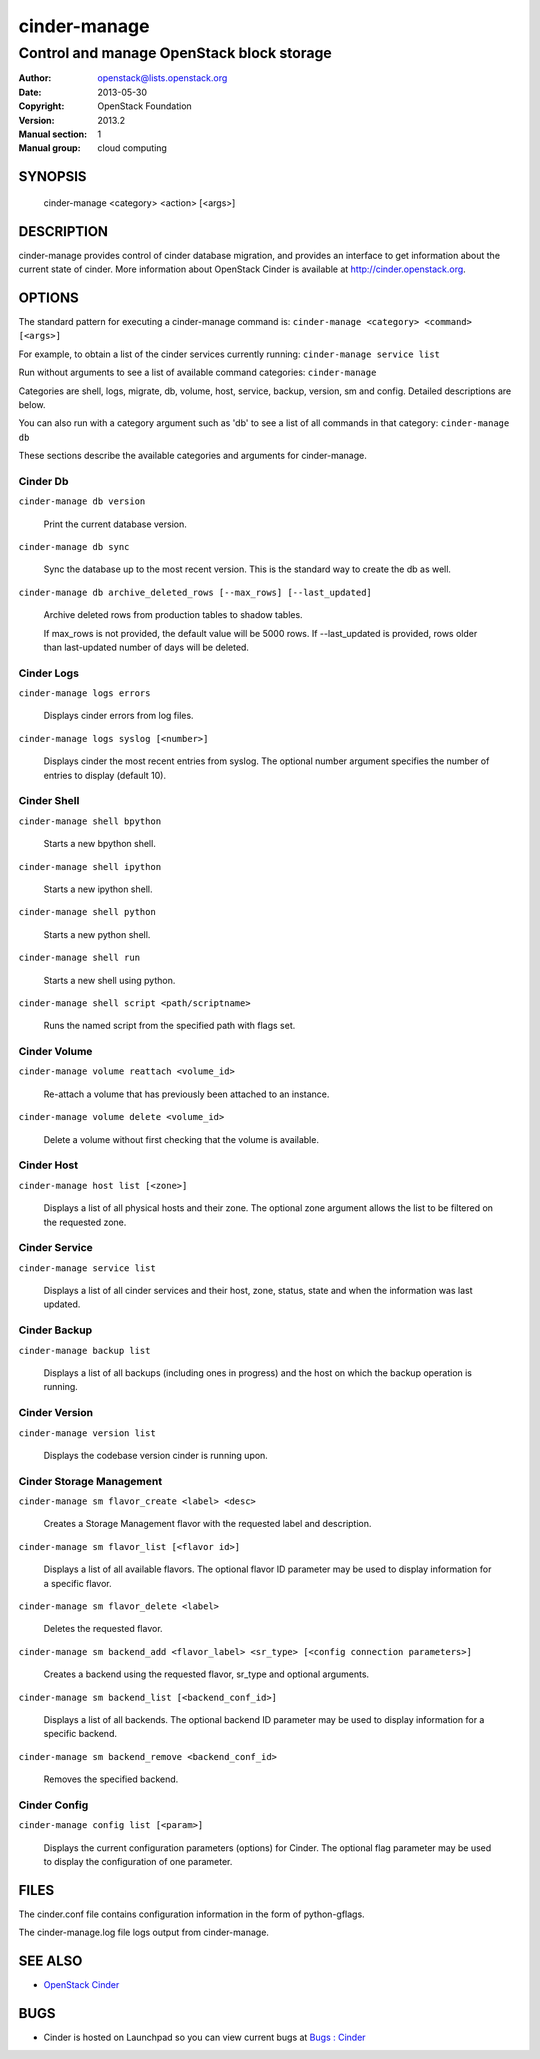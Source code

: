 =============
cinder-manage
=============

------------------------------------------------------
Control and manage OpenStack block storage
------------------------------------------------------

:Author: openstack@lists.openstack.org
:Date:   2013-05-30
:Copyright: OpenStack Foundation
:Version: 2013.2
:Manual section: 1
:Manual group: cloud computing

SYNOPSIS
========

  cinder-manage <category> <action> [<args>]

DESCRIPTION
===========

cinder-manage provides control of cinder database migration, and provides an interface to get information about the current state of cinder.  More information about OpenStack Cinder is available at http://cinder.openstack.org.

OPTIONS
=======

The standard pattern for executing a cinder-manage command is:
``cinder-manage <category> <command> [<args>]``

For example, to obtain a list of the cinder services currently running:
``cinder-manage service list``

Run without arguments to see a list of available command categories:
``cinder-manage``

Categories are shell, logs, migrate, db, volume, host, service, backup, version, sm and config. Detailed descriptions are below.

You can also run with a category argument such as 'db' to see a list of all commands in that category:
``cinder-manage db``

These sections describe the available categories and arguments for cinder-manage.

Cinder Db
~~~~~~~~~

``cinder-manage db version``

    Print the current database version.

``cinder-manage db sync``

    Sync the database up to the most recent version. This is the standard way to create the db as well.

``cinder-manage db archive_deleted_rows [--max_rows] [--last_updated]``

    Archive deleted rows from production tables to shadow tables.

    If max_rows is not provided, the default value will be 5000 rows.
    If --last_updated is provided, rows older than last-updated number of days will be deleted.


Cinder Logs
~~~~~~~~~~~

``cinder-manage logs errors``

    Displays cinder errors from log files.

``cinder-manage logs syslog [<number>]``

    Displays cinder the most recent entries from syslog.  The optional number argument specifies the number of entries to display (default 10).

Cinder Shell
~~~~~~~~~~~~

``cinder-manage shell bpython``

    Starts a new bpython shell.

``cinder-manage shell ipython``

    Starts a new ipython shell.

``cinder-manage shell python``

    Starts a new python shell.

``cinder-manage shell run``

    Starts a new shell using python.

``cinder-manage shell script <path/scriptname>``

    Runs the named script from the specified path with flags set.

Cinder Volume
~~~~~~~~~~~~~

``cinder-manage volume reattach <volume_id>``

    Re-attach a volume that has previously been attached to an instance.

``cinder-manage volume delete <volume_id>``

    Delete a volume without first checking that the volume is available.

Cinder Host
~~~~~~~~~~~

``cinder-manage host list [<zone>]``

    Displays a list of all physical hosts and their zone.  The optional zone argument allows the list to be filtered on the requested zone.

Cinder Service
~~~~~~~~~~~~~~

``cinder-manage service list``

    Displays a list of all cinder services and their host, zone, status, state and when the information was last updated.

Cinder Backup
~~~~~~~~~~~~~

``cinder-manage backup list``

    Displays a list of all backups (including ones in progress) and the host on which the backup operation is running.

Cinder Version
~~~~~~~~~~~~~~

``cinder-manage version list``

    Displays the codebase version cinder is running upon.

Cinder Storage Management
~~~~~~~~~~~~~~~~~~~~~~~~~

``cinder-manage sm flavor_create <label> <desc>``

    Creates a Storage Management flavor with the requested label and description.

``cinder-manage sm flavor_list [<flavor id>]``

    Displays a list of all available flavors.  The optional flavor ID parameter may be used to display information for a specific flavor.

``cinder-manage sm flavor_delete <label>``

    Deletes the requested flavor.

``cinder-manage sm backend_add <flavor_label> <sr_type> [<config connection parameters>]``

    Creates a backend using the requested flavor, sr_type and optional arguments.

``cinder-manage sm backend_list [<backend_conf_id>]``

    Displays a list of all backends.  The optional backend ID parameter may be used to display information for a specific backend.

``cinder-manage sm backend_remove <backend_conf_id>``

    Removes the specified backend.

Cinder Config
~~~~~~~~~~~~~

``cinder-manage config list [<param>]``

    Displays the current configuration parameters (options) for Cinder. The optional flag parameter may be used to display the configuration of one parameter.

FILES
=====

The cinder.conf file contains configuration information in the form of python-gflags.

The cinder-manage.log file logs output from cinder-manage.

SEE ALSO
========

* `OpenStack Cinder <http://cinder.openstack.org>`__

BUGS
====

* Cinder is hosted on Launchpad so you can view current bugs at `Bugs : Cinder <https://bugs.launchpad.net/cinder/>`__
